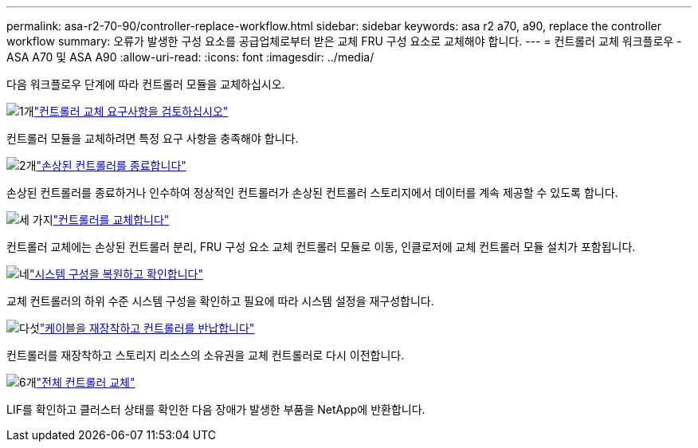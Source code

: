---
permalink: asa-r2-70-90/controller-replace-workflow.html 
sidebar: sidebar 
keywords: asa r2 a70, a90, replace the controller workflow 
summary: 오류가 발생한 구성 요소를 공급업체로부터 받은 교체 FRU 구성 요소로 교체해야 합니다. 
---
= 컨트롤러 교체 워크플로우 - ASA A70 및 ASA A90
:allow-uri-read: 
:icons: font
:imagesdir: ../media/


[role="lead"]
다음 워크플로우 단계에 따라 컨트롤러 모듈을 교체하십시오.

.image:https://raw.githubusercontent.com/NetAppDocs/common/main/media/number-1.png["1개"]link:controller-replace-requirements.html["컨트롤러 교체 요구사항을 검토하십시오"]
[role="quick-margin-para"]
컨트롤러 모듈을 교체하려면 특정 요구 사항을 충족해야 합니다.

.image:https://raw.githubusercontent.com/NetAppDocs/common/main/media/number-2.png["2개"]link:controller-replace-shutdown.html["손상된 컨트롤러를 종료합니다"]
[role="quick-margin-para"]
손상된 컨트롤러를 종료하거나 인수하여 정상적인 컨트롤러가 손상된 컨트롤러 스토리지에서 데이터를 계속 제공할 수 있도록 합니다.

.image:https://raw.githubusercontent.com/NetAppDocs/common/main/media/number-3.png["세 가지"]link:controller-replace-move-hardware.html["컨트롤러를 교체합니다"]
[role="quick-margin-para"]
컨트롤러 교체에는 손상된 컨트롤러 분리, FRU 구성 요소 교체 컨트롤러 모듈로 이동, 인클로저에 교체 컨트롤러 모듈 설치가 포함됩니다.

.image:https://raw.githubusercontent.com/NetAppDocs/common/main/media/number-4.png["네"]link:controller-replace-system-config-restore-and-verify.html["시스템 구성을 복원하고 확인합니다"]
[role="quick-margin-para"]
교체 컨트롤러의 하위 수준 시스템 구성을 확인하고 필요에 따라 시스템 설정을 재구성합니다.

.image:https://raw.githubusercontent.com/NetAppDocs/common/main/media/number-5.png["다섯"]link:controller-replace-recable-reassign-disks.html["케이블을 재장착하고 컨트롤러를 반납합니다"]
[role="quick-margin-para"]
컨트롤러를 재장착하고 스토리지 리소스의 소유권을 교체 컨트롤러로 다시 이전합니다.

.image:https://raw.githubusercontent.com/NetAppDocs/common/main/media/number-6.png["6개"]link:controller-replace-restore-system-rma.html["전체 컨트롤러 교체"]
[role="quick-margin-para"]
LIF를 확인하고 클러스터 상태를 확인한 다음 장애가 발생한 부품을 NetApp에 반환합니다.
